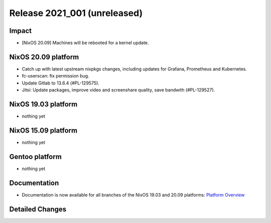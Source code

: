 .. XXX update on release :Publish Date: YYYY-MM-DD

Release 2021_001 (unreleased)
-----------------------------

Impact
^^^^^^

* [NixOS 20.09] Machines will be rebooted for a kernel update.


NixOS 20.09 platform
^^^^^^^^^^^^^^^^^^^^

* Catch up with latest upstream nixpkgs changes, including updates for Grafana, Prometheus and Kubernetes.
* fc-userscan: fix permission bug.
* Update Gitlab to 13.6.4 (#PL-129575).
* Jitsi: Update packages, improve video and screenshare quality, save bandwith (#PL-129527).


NixOS 19.03 platform
^^^^^^^^^^^^^^^^^^^^

* nothing yet


NixOS 15.09 platform
^^^^^^^^^^^^^^^^^^^^

* nothing yet


Gentoo platform
^^^^^^^^^^^^^^^

* nothing yet


Documentation
^^^^^^^^^^^^^

* Documentation is now available for all branches of the NixOS 19.03 and 20.09 platforms:
  `Platform Overview <https://doc.flyingcircus.io/platform/>`_

Detailed Changes
^^^^^^^^^^^^^^^^

.. vim: set spell spelllang=en:
